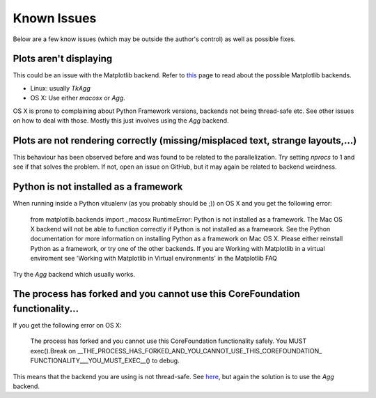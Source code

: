Known Issues
============

Below are a few know issues (which may be outside the author's control) as well
as possible fixes.

Plots aren't displaying
-----------------------

This could be an issue with the Matplotlib backend. Refer to this_ page to read
about the possible Matplotlib backends.

* Linux: usually `TkAgg`
* OS X: Use either `macosx` or `Agg`. 

OS X is prone to complaining about Python Framework versions, backends not 
being thread-safe etc. See other issues on how to deal with those. Mostly this
just involves using the `Agg` backend.

.. _this: http://matplotlib.org/faq/usage_faq.html#what-is-a-backend

Plots are not rendering correctly (missing/misplaced text, strange layouts,...)
-------------------------------------------------------------------------------

This behaviour has been observed before and was found to be related to the
parallelization. Try setting `nprocs` to 1 and see if that solves the problem.
If not, open an issue on GitHub, but it may again be related to backend 
weirdness.

Python is not installed as a framework
--------------------------------------

When running inside a Python vitualenv (as you probably should be ;)) on OS X
and you get the following error:

   from matplotlib.backends import _macosx
   RuntimeError: Python is not installed as a framework. The Mac OS X backend
   will not be able to function correctly if Python is not installed as a
   framework. See the Python documentation for more information on installing
   Python as a framework on Mac OS X. Please either reinstall Python as a
   framework, or try one of the other backends. If you are Working with
   Matplotlib in a virtual enviroment see 'Working with Matplotlib in Virtual
   environments' in the Matplotlib FAQ

Try the `Agg` backend which usually works.

The process has forked and you cannot use this CoreFoundation functionality...
------------------------------------------------------------------------------

If you get the following error on OS X:

   The process has forked and you cannot use this CoreFoundation functionality
   safely. You MUST exec().Break on
   __THE_PROCESS_HAS_FORKED_AND_YOU_CANNOT_USE_THIS_COREFOUNDATION_
   FUNCTIONALITY___YOU_MUST_EXEC__() to debug.

This means that the backend you are using is not thread-safe. See here_,
but again the solution is to use the `Agg` backend.

.. _here: http://stackoverflow.com/questions/8106002/using-the-python-multiprocessing-module-for-io-with-pygame-on-mac-os-10-7
